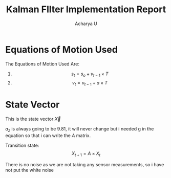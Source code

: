 #+TITLE: Kalman FIlter Implementation Report
#+Author: Acharya U
#+PROPERTY: 

* Equations of Motion Used 
The Equations of Motion Used Are:
1) \[ s_t = s_o + v_{t-1}\times T \]
2) \[ v_t = v_{t-1}+ a \times T \]

* State Vector
This is the state vector $\vec{X}$

\begin{bmatrix}
x \\
y \\
z \\
v_x \\
v_y \\
v_z \\
a_z \\
\end{bmatrix}

$a_z$ is always going to be $9.81$, it will never change but i needed g in the equation so that i can write the $A$ matrix.

Transition state:
\[ X_{t+1} = A \times X_t \]

There is no noise as we are not taking any sensor measurements, so i have not put the white noise




